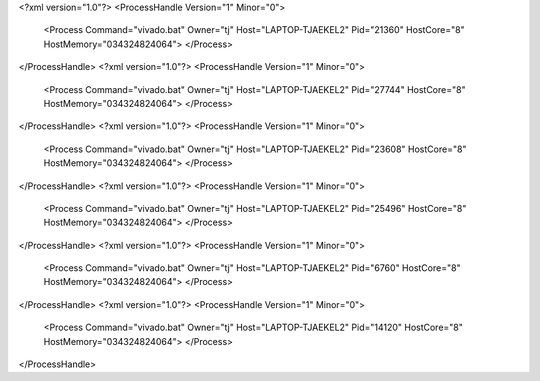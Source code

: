 <?xml version="1.0"?>
<ProcessHandle Version="1" Minor="0">
    <Process Command="vivado.bat" Owner="tj" Host="LAPTOP-TJAEKEL2" Pid="21360" HostCore="8" HostMemory="034324824064">
    </Process>
</ProcessHandle>
<?xml version="1.0"?>
<ProcessHandle Version="1" Minor="0">
    <Process Command="vivado.bat" Owner="tj" Host="LAPTOP-TJAEKEL2" Pid="27744" HostCore="8" HostMemory="034324824064">
    </Process>
</ProcessHandle>
<?xml version="1.0"?>
<ProcessHandle Version="1" Minor="0">
    <Process Command="vivado.bat" Owner="tj" Host="LAPTOP-TJAEKEL2" Pid="23608" HostCore="8" HostMemory="034324824064">
    </Process>
</ProcessHandle>
<?xml version="1.0"?>
<ProcessHandle Version="1" Minor="0">
    <Process Command="vivado.bat" Owner="tj" Host="LAPTOP-TJAEKEL2" Pid="25496" HostCore="8" HostMemory="034324824064">
    </Process>
</ProcessHandle>
<?xml version="1.0"?>
<ProcessHandle Version="1" Minor="0">
    <Process Command="vivado.bat" Owner="tj" Host="LAPTOP-TJAEKEL2" Pid="6760" HostCore="8" HostMemory="034324824064">
    </Process>
</ProcessHandle>
<?xml version="1.0"?>
<ProcessHandle Version="1" Minor="0">
    <Process Command="vivado.bat" Owner="tj" Host="LAPTOP-TJAEKEL2" Pid="14120" HostCore="8" HostMemory="034324824064">
    </Process>
</ProcessHandle>
